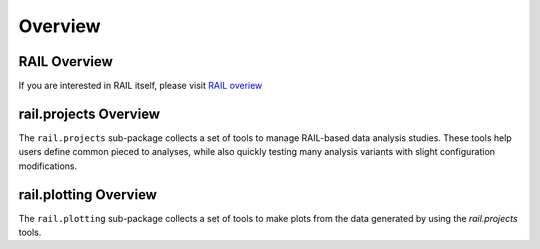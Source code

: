 ********
Overview
********

=============
RAIL Overview
=============

If you are interested in RAIL itself, please visit 
`RAIL overiew <https://rail-hub.readthedocs.io/en/latest/source/overview.html>`_


======================
rail.projects Overview
======================

The ``rail.projects`` sub-package collects a set of tools to manage RAIL-based data analysis
studies.  These tools help users define common pieced to analyses,
while also quickly testing many analysis variants with slight
configuration modifications.


======================
rail.plotting Overview
======================

The ``rail.plotting`` sub-package collects a set of tools to make
plots from the data generated by using the `rail.projects` tools.

